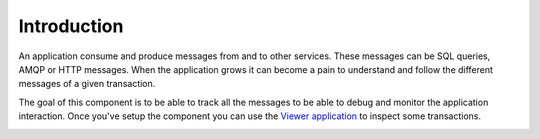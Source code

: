 Introduction
============

An application consume and produce messages from and to other services. These messages can be SQL queries, AMQP or HTTP
messages. When the application grows it can become a pain to understand and follow the different messages of a given
transaction.

The goal of this component is to be able to track all the messages to be able to debug and monitor the application
interaction. Once you've setup the component you can use the `Viewer application <https://github.com/Tolerance/Viewer>`_ to inspect some transactions.

.. image:: ../_static/tolerance-viewer-preview-1.gif

